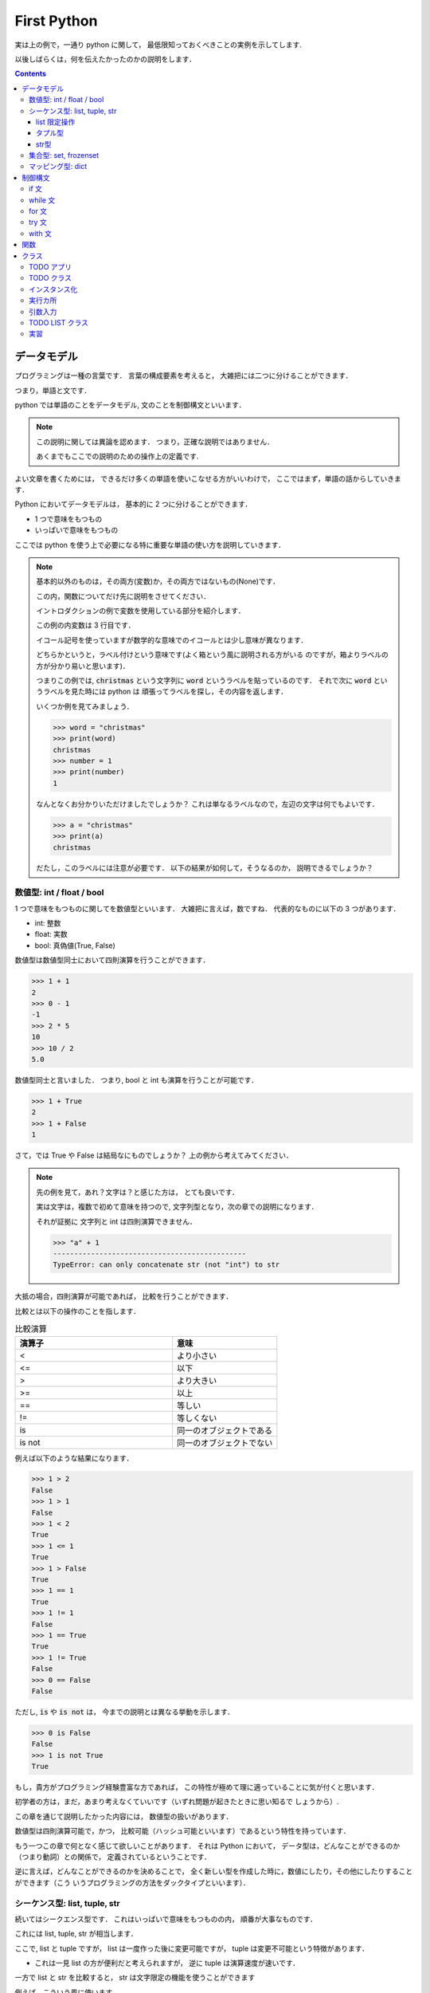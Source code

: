 First Python
===========================

実は上の例で，一通り python に関して，
最低限知っておくべきことの実例を示してします.

以後しばらくは，何を伝えたかったのかの説明をします．

.. contents::
   :depth: 3

データモデル
-------------------------------

プログラミングは一種の言葉です．
言葉の構成要素を考えると，
大雑把には二つに分けることができます．

つまり，単語と文です．

python では単語のことをデータモデル,
文のことを制御構文といいます．

.. note::

   この説明に関しては異論を認めます．
   つまり，正確な説明ではありません．

   あくまでもここでの説明のための操作上の定義です.

よい文章を書くためには，
できるだけ多くの単語を使いこなせる方がいいわけで，
ここではまず，単語の話からしていきます．

Python においてデータモデルは，
基本的に 2 つに分けることができます．

- 1 つで意味をもつもの
- いっぱいで意味をもつもの

ここでは python を使う上で必要になる特に重要な単語の使い方を説明していきます．

.. note:: 基本的以外のものは，その両方(変数)か，その両方ではないもの(None)です．

   この内，関数についてだけ先に説明をさせてください．

   イントロダクションの例で変数を使用している部分を紹介します．

   .. code-block:: python
      :linenos:
      :emphasize-lines: 3

      >>> # クリスマスに隠された本当の意味とは
      >>> import itertools
      >>> words = "christmas"
      >>> ["".join(x) for x in itertools.permutations(words, len(words))]

   この例の内変数は 3 行目です．

   イコール記号を使っていますが数学的な意味でのイコールとは少し意味が異なります．

   どちらかというと，ラベル付けという意味です(よく箱という風に説明される方がいる
   のですが，箱よりラベルの方が分かり易いと思います)．

   つまりこの例では,
   :code:`christmas` という文字列に :code:`word` というラベルを貼っているのです．
   それで次に :code:`word` というラベルを見た時には python は
   頑張ってラベルを探し，その内容を返します．

   いくつか例を見てみましょう．

   .. code-block:: python

      >>> word = "christmas"
      >>> print(word)
      christmas
      >>> number = 1
      >>> print(number)
      1

   なんとなくお分かりいただけましたでしょうか？
   これは単なるラベルなので，左辺の文字は何でもよいです．

   .. code-block:: python

      >>> a = "christmas"
      >>> print(a)
      christmas

   だたし，このラベルには注意が必要です．
   以下の結果が如何して，そうなるのか，
   説明できるでしょうか？

   .. code-block:: python
      :emphasize-lines: 3,6

      >>> word = "christmas"
      >>> print(word)
      christmas
      >>> word = "new year"
      >>> print(word)
      new year


数値型: int / float / bool
~~~~~~~~~~~~~~~~~~~~~~~~~~~~~~~~~~~~~~~~~~

1 つで意味をもつものに関してを数値型といいます．
大雑把に言えば，数ですね．
代表的なものに以下の 3 つがあります．

- int: 整数
- float: 実数
- bool: 真偽値(True, False)

数値型は数値型同士において四則演算を行うことができます．

.. code-block:: python

   >>> 1 + 1
   2
   >>> 0 - 1
   -1
   >>> 2 * 5
   10
   >>> 10 / 2
   5.0

数値型同士と言いました．
つまり, bool と int も演算を行うことが可能です．

.. code-block:: python

   >>> 1 + True
   2
   >>> 1 + False
   1

さて，では True や False は結局なにものでしょうか？
上の例から考えてみてください．

.. note::

   先の例を見て，あれ？文字は？と感じた方は，
   とても良いです．

   実は文字は，複数で初めて意味を持つので,
   文字列型となり，次の章での説明になります．

   それが証拠に 文字列と int は四則演算できません．

   .. code-block:: python

      >>> "a" + 1
      ----------------------------------------------
      TypeError: can only concatenate str (not "int") to str

大抵の場合，四則演算が可能であれば，
比較を行うことができます．

比較とは以下の操作のことを指します．

.. list-table:: 比較演算
   :widths: 15 10
   :header-rows: 1

   * - 演算子
     - 意味
   * - <
     - より小さい
   * - <=
     - 以下
   * - >
     - より大きい
   * - >=
     - 以上
   * - ==
     - 等しい
   * - !=
     - 等しくない
   * - is
     - 同一のオブジェクトである
   * - is not
     - 同一のオブジェクトでない

例えば以下のような結果になります．

.. code-block:: python

   >>> 1 > 2
   False
   >>> 1 > 1
   False
   >>> 1 < 2
   True
   >>> 1 <= 1
   True
   >>> 1 > False
   True
   >>> 1 == 1
   True
   >>> 1 != 1
   False
   >>> 1 == True
   True
   >>> 1 != True
   False
   >>> 0 == False
   False

ただし, :code:`is` や :code:`is not` は，
今までの説明とは異なる挙動を示します．

.. code-block:: python

   >>> 0 is False
   False
   >>> 1 is not True
   True

もし，貴方がプログラミング経験豊富な方であれば，
この特性が極めて理に適っていることに気が付くと思います．

初学者の方は，まだ，あまり考えなくていいです（いずれ問題が起きたときに思い知るで
しょうから）.

この章を通じて説明したかった内容には，
数値型の扱いがあります．

数値型は四則演算可能で，かつ，
比較可能（ハッシュ可能といいます）であるという特性を持っています．

もう一つこの章で何となく感じて欲しいことがあります．
それは Python において，
データ型は，どんなことができるのか（つまり動詞）との関係で，
定義されているということです．

逆に言えば，どんなことができるのかを決めることで，
全く新しい型を作成した時に，数値にしたり，その他にしたりすることができます（こう
いうプログラミングの方法をダックタイプといいます）．

シーケンス型: list, tuple, str
~~~~~~~~~~~~~~~~~~~~~~~~~~~~~~~~~~~~~~~~~~

続いてはシークエンス型です．
これはいっぱいで意味をもつものの内，
順番が大事なものです．

これには list, tuple, str が相当します．

ここで, list と tuple ですが，
list は一度作った後に変更可能ですが，
tuple は変更不可能という特徴があります．

- これは一見 list の方が便利だと考えられますが，
  逆に tuple は演算速度が速いです．

一方で list と str を比較すると，
str は文字限定の機能を使うことができます

例えば，こういう風に使います．

.. code-block:: python

   >>> # list
   >>> print([1, 2, 3])
   [1, 2, 3]
   >>> # tuple
   >>> print((1, 2, 3))
   (1, 2, 3)
   >>> # str
   >>> print("apple")
   apple

基本的には, データを何かの記号で囲っていることに注意してください．

順番を持っているので，
特定の順番のデータだけを取り出すこともできます．

.. code-block:: python

   >>> print([1, 2, 3][0])
   1
   >>> print((1, 2, 3)[1])
   2
   >>> print("hello"[-1])
   o

ここで，順番（インデックス）は 0 から始まります．
もちろん，空の箱を作ることもできます．

.. code-block:: python

   >>> print([])
   []

ただし，存在しないインデックスの内容を取り出すことはできません．

.. code-block:: python

   >>> print([1][1])
   -------------------------------------
   IndexError: list index out of range

データの取り出し方は色々あります．

- 以下のような操作をスライスと言います．

.. code-block:: python

   >>> [1,2,3][-1]
   3
   >>> [1,2,3,4][1:3]
   [2, 3]
   >>> [1,2,3,4][1:4:2]
   [2, 4]
   >>> [1,2,3,4][::-1]
   [4, 3, 2, 1]

また, 長さを持っているため，以下のような関数を実行することができます．

.. code-block:: python

   >>> len([1,2,3,4])
   4
   >>> a = [1,2,3,4]
   >>> a[1:len(a)]
   [2, 3, 4]

list 限定操作
++++++++++++++++++++++++

list は和と積が定義されています(差と商は定義されていません)．

.. code-block:: python

   >>> [1,2,3] + [1,2]
   [1, 2, 3, 1, 2]
   >>> [1,2,3] * 2
   [1, 2, 3, 1, 2, 3]

ここで二項目の型は非常に重要です．
つまり，以下の演算はできません．

.. code-block:: python

   >>> [1,2,3] + 1
   TypeError: can only concatenate list (not "int") to list
   >>> [1,2,3] * [2]
   TypeError: can't multiply sequence by non-int of type 'list'

また，以下のような操作を行うことができます．

.. code-block:: python

   >>> numbers = [1,2,3]
   >>> numbers.append(1)
   >>> print(numbers)
   [1, 2, 3, 1]
   >>> a = numbers.pop(-1)
   >>> print(a)
   1
   >>> print(numbers)
   [1, 2, 3]
   >>> numbers.extend([1, 2])
   >>> print(numbers)
   [1, 2, 3, 1, 2]
   >>> numbers.reverse()
   >>> print(numbers)
   [2, 1, 3, 2, 1]
   >>> numbers.sort()
   [1, 1, 2, 2, 3]
   >>> numbers.index(3)
   4
   >>> numbers.count(1)
   2


ここで，何か今までと違うと思った方は，
とてもいいセンスをしています．

list の種々操作の多くは一度変数を使用すると，
その後別の変数に代入することはあまりありません( :code:`pop` の例とか面白いですよね)．
何故かというと， list は可変オブジェクトだからです．

タプル型
+++++++++++++++++++++

list とはうって変わって tuple オブジェクトは非可変です．
これは少し理解が難しいかもしれません．

例えば以下のようなことは可能です．

.. code-block:: python

   >>> tuples = (1, 2, 3, 4, 5)
   >>> new_tuples = tuples + (6, 7)
   >>> print(new_tuples)
   (1, 2, 3, 4, 5, 6, 7)

また，これも可能です．

.. code-block:: python

   >>> tuples = (1, 2, 3, 4, 5)
   >>> new_tuples = tuples[2:4]
   >>> print(new_tuples)
   (3, 4)

つまり, 何か新しい変数にするなら，
リスト型と同じような操作ができるのです．

一方で, :code:`append` 関数や, :code:`pop` 関数のように
一度決まった変数そのものを変更することはできません．

.. code-block:: python

   >>> tuples = (1, 2, 3, 4, 5)
   >>> tuples[0] = 1
   TypeError: 'tuple' object does not support item assignment

この型は初学者の内では，むしろ，種々制御構文内で使用されることが多いです．


str型
+++++++++++++++++++++

文字列型と list 型はとても良く似ています．
つまり，和と積が定義されています．

.. code-block:: python

   >>> x = "apple"
   >>> print(x + "pen")
   applepen
   >>> print(x)
   apple
   >>> x * 2
   'appleapple'

ただし，文字列に特化した様々な操作が用意されています．

.. code-block:: python

   >>> " ".join(["This", "is", "a", "pen"])
   'This is a pen'
   >>> "This is a pen".split()
   ['This', 'is', 'a', 'pen']
   >>> "This is a pen".upper()
   'THIS IS A PEN'
   >>> "This is a pen".lower()
   'this is a pen'
   >>> "This is a pen".find("pen")
   10
   >>> "This is a pen".replace("pen", "pepar")
   'This is a pepar'
   >>> "1 + 1 = {}".format(1 + 1)
   '1 + 1 = 2'

集合型: set, frozenset
~~~~~~~~~~~~~~~~~~~~~~~~~~~~~~~~~~~~~~~~~~

シークエンス型は順番を大事にしますが，
集合型は順番を無視します．

これは同じ値は一つだけという意味を持ちます．

- 例えば，色の種類とか，何かの種類を決める時に便利です．

これは以下のように使います．

.. code-block:: python

   >>> pokemon_set = {"red", "green"}
   >>> print(pokemon_set)
   {'green', 'red'}

基本的な操作は以下の通りです．

.. code-block:: python

   >>> pokemon_set = {"red", "green"}
   >>> pokemon_set.add("blue")
   >>> print(pokemon_set)
   {'red', 'blue', 'green'}
   >>> pokemon_set.add("blue")
   >>> print(pokemon_set)
   {'blue', 'green', 'red'}
   >>> pokemon_set.remove("blue")
   >>> print(pokemon_set)
   {'red', 'green'}
   >>> version = pokemon_set.pop()
   >>> print(version)
   'red'
   >>> print(pokemon_set)
   {'green'}

また， set 型はつまり集合なので，以下の操作が可能です．

.. code-block:: python

   >>> k_pokemon_set = {"Bulbasaur", "Charmander", "Squirtle", "Zubat"}
   >>> j_pokemon_set = {"Chikorita", "Cyndaquil", "Totodile", "Zubat"}
   >>> print(k_pokemon_set | j_pokemon_set)
   {'Bulbasaur', 'Chikorita', 'Zubat', 'Totodile', 'Squirtle', 'Cyndaquil', 'Charmander'}
   >>> print(k_pokemon_set - j_pokemon_set)
   {'Squirtle', 'Bulbasaur', 'Charmander'}
   >>> print(k_pokemon_set & j_pokemon_set)
   {'Zubat'}
   >>> print(k_pokemon_set ^ j_pokemon_set)
   {'Bulbasaur', 'Chikorita', 'Totodile', 'Squirtle', 'Cyndaquil', 'Charmander'}

この辺を使いこなせると，確立や，ニューラルネットワークに強くなります．

また，以下のような作業を行うことも多いです．

.. code-block:: python

   >>> k_pokemons = ["Bulbasaur", "Charmander", "Squirtle", "Zubat"]
   >>> j_pokemons = ["Chikorita", "Cyndaquil", "Totodile", "Zubat"]
   >>> pokemons = list(set(k_pokemons + j_pokemons))

マッピング型: dict
~~~~~~~~~~~~~~~~~~~~~~~~~~~~~~~~~~~~~~~~~~

辞書型は, set 型と変数の組み合わせです．
つまり，一つの  key を持ち，それに対応する value を持ちます．

これは以下のように使います．

.. code-block:: python

   >>> b = {'one': 1, 'two': 2, 'three': 3}
   >>> print(b)

これは辞書なので，あるインデックスで検索を行うことができます．

.. code-block:: python

   >>> b = {'one': 1, 'two': 2, 'three': 3}
   >>> b["one"]
   1

リスト型にとても良く似た指定方法ですが，
インデックスは数字ではなく，文字列です．

当然，存在しないインデックスを指定するとエラーになります．

   >>> b = {'one': 1, 'two': 2, 'three': 3}
   >>> b["four"]
   KeyError: 'four'

辞書型はとても作り込まれた型で，
様々なことができます．

   >>> dict = {'one': 1, 'two': 2, 'three': 3}
   >>> print(len(dict))
   3
   >>> dict["four"] = 4
   >>> print(dict)
   {'one': 1, 'two': 2, 'three': 3, 'four': 4}
   >>> print("four" in dict)
   True
   >>> print("five" not in dict)
   True
   >>> print(dict.get("one"))
   1
   >>> print(dict.get("five"))
   None
   >>> print(dict.pop("one"))
   1
   >>> print(dict.pop("five"))
   None
   >>> dict.update({"one": 1, "five": 5})
   >>> print(dict)
   {'one': 1, 'two': 2, 'three': 3, 'four': 4, 'five': 5}
   >>> print(list(dict.keys()))
   ['one', 'two', 'three', 'four']
   >>> print(list(dict.values()))
   [1, 2, 3, 4, 5]
   >>> print(list(dict.items()))
   [('two', 2), ('three', 3), ('four', 4)]

制御構文
-------------------------------

さて，ここまでに色々な単語について説明をしてきました．
ここからはそれらの単語を使った文章について説明をしていきます．

if 文
~~~~~~~~~~~~~~~~~~~~~~~~~~~~~~~~~~~~~~~~~~

if 文とは読んで字の如し,
xx たっだら oo するという意味の文章です．
例えば以下のように使用します．

.. code-block:: python

   >>> val = 100
   >>> if (val > 10):
   >>>     print("いっぱい")
   いっぱい

負例の場合はどうなるのでしょう．

.. code-block:: python

   >>> val = 100
   >>> if (val > 1000):
   >>>     print("いっぱい")

その場合には何も起きません．

ここで :code:`else` というキーワードを使うと，
そうじゃなかったらを表現できます

.. code-block:: python

   >>> val = 100
   >>> if (val > 1000):
   >>>     print("いっぱい")
   >>> else:
   >>>     print("ちょっと")
   ちょっと

xxx か否か以外にも条件を足すことが可能です.

.. code-block:: python

   >>> val = 100
   >>> if (val > 1000):
   >>>     print("いっぱい")
   >>> elif (val > 99):
   >>>     print("ふつう")
   >>> else:
   >>>     print("ちょっと")
   ちょっと

この elif はいくつでもよいです．

- 逆に言えば if や else は一回に一つしかありえません．
    - elif だけということもありえません．

因みに，今回紹介する制御構文の多くはこの if 文から作成されています．
つまり，色々なところに else が出てくるのです．


while 文
~~~~~~~~~~~~~~~~~~~~~~~~~~~~~~~~~~~~~~~~~~

while 文に関しては基本的に,
初学者が使用することはないので単純な例だけを記述します．

.. code-block:: python

   while i < 3:
      print(i)
      i += 1

こうすると, while 以下が三回繰り返されます．
ここにも else が登場します(本質が条件式なので)．

.. code-block:: python

   while i < 3:
       print(i)
       i += 1
   else:
       print('!!FINISH!!')

でも実務上 while を使用する，
最も有意義な例はこれです．

.. code-block:: python

   from time import sleep
   while True:
       print('無限ループって怖くない？')
       sleep(3)

これを実行すると'無限ループって怖くない？'と三秒ごとに永遠に，
表示されます．

-  :kbd:`ctrl + c` で停止されます．

.. note:: 無限ループはいつ使うのか

   初学者に無限ループを教えると，
   何故かみな怖がります．

   でも，実はとても一般的に使用します．
   例えば，何かアプリケーションをイメージしてください．
   word でもいいですし，chrome でもいいです．

   これらは一度起動したら，閉じるボタンを押すまで，
   ずっと起動しています．

   こういう風にずっと起動させておきたい何かを作る際に，
   無限ループは使用されます．


for 文
~~~~~~~~~~~~~~~~~~~~~~~~~~~~~~~~~~~~~~~~~~

Python において繰り返し処理を行う，
最も一般的な例は for 文でしょう．

これは以下のように使用します．

.. code-block:: python

   >>> text = "this is a pen."
   >>> for word in text.split():
   >>>     print(word)

基本的にリストや辞書の中身を一つずつ見て行くときに便利です．

プログラミングにおいては，しばしば，いま何回目のデータを見ているのかが知りたくなります．そういうときには以下の記法を覚えておくと便利です．

.. code-block:: python

   >>> text = "this is a pen."
   >>> for i, word in enumerate(text.split()):
   >>>     print("{}: {}".format(i, word))

この制御構文は list や tuple, dict と共に使用されることが多いので，
以下のような書き方も可能です．


.. code-block:: python

   >>> numbers = [i * i for i in range(10)]
   >>> print(numbers)
   >>> numbers = {i: i * i for i in range(10)}
   >>> print(numbers)

また，この書き方は if  文と併用可能です．

   >>> numbers = [i * i for i in range(10) if i % 2 == 0]
   >>> print(numbers)


try 文
~~~~~~~~~~~~~~~~~~~~~~~~~~~~~~~~~~~~~~~~~~

try 文は何かエラーが起きても頑張るようにする制御構文です．
たとえば以下のコードはエラーが起きます．

.. code-block:: python

   >>> numbers = []
   >>> print(numbers[0])
   IndexError: list index out of range

当たり前ですね．
しかし，以下のようにすると，
エラーが起きた時も何とかすることが可能です．

.. code-block:: python

   >>> numbers = []
   >>> try:
   >>>     print(numbers[0])
   >>> except Exception:
   >>>     print(0)

:code:`except Exception` は何かのエラーが起きた場合には，
それ以下のものを実行してという意味です．

xxx ならば ooo なので，else 文が使用可能です．

.. code-block:: python

   >>> numbers = [1]
   >>> try:
   >>>     v = numbers[0]
   >>> except Exception:
   >>>     v = 0
   >>> else:
   >>>     print(v)

with 文
~~~~~~~~~~~~~~~~~~~~~~~~~~~~~~~~~~~~~~~~~~

with 文は制御構文の中でもかなり特殊なものです．
イメージ的には，何かを開いてから，閉じるまでという意味です．

これは大変理解しにくいため，まずは以下の事例を覚えてください．

.. code-block:: python

   with open("tmp.txt", "w") as file:
       file.write("some string")

これを実行すると，tmp.txt というファイルが作成されます．
逆にファイルを読み込むには以下のようにします．

.. code-block:: python

   with open("tmp.txt", "r") as file:
       text = file.read()
   print(text)

関数
--------------------------------------------

今から説明する関数と，クラスは，
今回のチュートリアルの中で特に難しく，かつ，大切なものになります．

これらは，単語であるという意味において，
データモデルであり，文章を使うという意味において，制御構文です．

どういうことかというと，自分で新しい単語を作る方法であるという意味です．

今から説明をする関数は，実は今まで使用してきたものです．

.. code-block:: python

   >>> x = "Hello World"
   >>> len(x)

この内の len() の部分がそうですね．
この語は長さを出すという意味を持ちます．

プログラミングの主な仕事の一つは，
このような操作に関係する単語を自分で決めることにあります．

これは以下のようにします．

.. code-block:: python

   >>> def get_word_num(x):
   >>>     return len(x.split())

このように決めた言葉を使うには以下のようにします．

.. code-block:: python

   >>> get_word_num("this is a pen.")
   4

ここで，関数とは何かを，
良く理解しておきましょう．

関数とは, (多くの場合自分で決めた)言葉です.
今回の場合, :code:`get_word_num` という言葉です．
この部分は自分で自由に決めることができます（というか決めなくてはいけません）.
その意味では変数に近いです．

それと同時に，関数とは動詞です．
つまり，目的語が入ります．
今回の場合目的語は x ですね．
この目的語も実は何でもいいです．
単なるラベル(変数)です.

つまり以下のようにしたっていいわけです．

.. code-block:: python

   >>> def x(y):
   >>>     return len(y.split())
   >>> res = x("this is a pen.")
   >>> print(res)
   4

勿論，自動詞のように目的語の存在しない関数だって作れます．

.. code-block:: python

   >>> def x():
   >>>     return 1
   >>> res = x()
   >>> print(res)
   1

すこし，不思議ですね．

じゃあ，今までの例にすべて出て来た :code:`return` は必要なのでしょうか？
実は必須ではありません．

.. code-block:: python

   >>> def x():
   >>>     1
   >>> res = x()
   >>> print(res)
   None

あれ？と思って頂けるとうれしいです．
今まで算数で扱ってきた，関数とは随分違うものですね．

関数とは例えるなら，トンネルです．
それもドラえもんのガリバートンネルみたいなやつです．

入り口があってもいいし，
出口があってもいい(そしてなくてもいい)．

ただ，そこを通すと，通ったものが何か変わる（時もある）.
そんなトンネルなのです．

これは日常でも沢山あります．
例えばどのようなものがあるのでしょうか？
すこし考えてみてください(それは大いにプログラミングの上達を手助けします)．

.. note:: 引数とは何者か

   関数を教えていると，
   しばしば引数に関して混乱する方が多いです．

   初学者の内は，引数とは定義されていない（ことの多い）変数なのだ，と
   理解するのがよいです．

   どういうことでしょうか？

   例えば以下の例で考えてみます::

      >>> def add(a, b):
      >>>     return a + b
      >>>
      >>> add(1, 2)
      3
      >>> add(10, -1)
      9

   関数 :code:`add` は変数 :code:`a` と変数 :code:`b` を
   足しているだけです．

   で実際に使用している際には, :code:`(1, 2)` や :code:`(10, -1)` を使っています．
   では例えば, 1 はどこに入るのでしょうか？
   あるいは -1 はどこに入るのでしょうか？

   これを考えると, 引数とは，後で値が決まる変数の一種だと分かると思います．

   引数が変数であるということを示す例をもう一つおみせします::

      >>> def add(a, b=1):
      >>>     return a + b
      >>>
      >>> add(1)
      2
      >>> add(1, 2)
      3
      >>> add(1, b=4)
      5

   何が起きたのか考えてみましょう．


.. note:: 可変長引数

   引数に関してはもう一つ，
   面白い書き方があります::

      >>> def show(*args):
      >>>     for arg in args:
      >>>         print(arg)
      >>>
      >>> show(1)
      1
      >>> show(1, 2)
      1
      2

   このように引数の前に * をつけると，
   いくつでも後で値を決めることができる引数になります．

   こういうのもあります::

      >>> def show(**kwargs):
      >>>     return ["{}: {}".format(k, v) for k, v in kwargs.items()]
      >>> show(a=1)
      ['a: 1']
      >>> show(a=1, b=2)
      ['a: 1', 'b: 2']

   何が起きたか考えてみてください．

   - これら二つの例にはタプルや辞書型が関わってきます．


クラス
--------------------------------------------

クラスとは，雑に説明すれば，型です．
そう，型，そのものを自分で作ることができるのです．

型とは何かと考えると，基本的には名詞，つまりデータだったはずです．
そして，python の型は, 何ができるのかによって，定義されます．
つまり，その名詞が目的語になる関数をもっています．

TODO アプリ
~~~~~~~~~~~~~~~~~~~~~~~~~~~~

例えば，簡単な TODO アプリを作ってみましょう．

TODO アプリには何が必要ですか？
アプリを作成するときには，それが何をすることができるのかを
まず言葉で説明をする習慣をつけましょう．

TODO アプリは何ができますか？

以下に，筆者が考える TODO アプリの最小限の説明を書きます．

- TODO LIST は TODO を管理する
   - TODO LIST は TODO を登録できる
   - TODO LIST は TODO を確認できる
   - TODO LIST は TODO を修了できる
   - TODO LIST は TODO を消せる

まあ，こんなところですかね．
ここで，これらの文章を見てみると，
全て名詞 TODO LIST および TODO が出てきていることに気がつきます
（というかそうしたのです）．

つまり, 今作りたい TODO アプリは 2 つのクラスのみで作成することが出来そうです．
そう, TodoList クラスと Todo クラスです．

TODO クラス
~~~~~~~~~~~~~~~~~~~~~~~~~~~~

まずは Todo クラスに関して，
もう少し詳しく考えてみましょうか．

TODO ってなんですか？

TODO は一般に何をやるのかの情報をまとめたものです．

これは以下のように書きます．

- この辺から，対話環境で記述することが難しくなると思います．
   - 一度スクリプトに書いてから実行してみてください．

.. code-block:: python

   class Todo(object):

       text = ""

       def __init__(self, text):
           self.text = text

   if __name__ == "__main__":
       todo = Todo("TODO")
       print(todo.text)

これで，新しく Todo クラスが使えるようになりました．
使い方は以下の通りです．

.. code-block:: bash

   $ python todo.py
   TODO

さて，ここまでで何をやったのかを説明しましょう．
このスクリプトでは Todo  クラスを作成しています．
:code:`class Todo` から始まる部分です．

ここにやりたいことを書いていきます．
TODO は "何をやるのかの情報" を保存します．
:code:`text=""` と書かれている部分がそれですね．
この :code:`text` に"何をやるのかの情報"が入ります．

インスタンス化
~~~~~~~~~~~~~~~~~~~~~~~~~~~~

ん，でも :code:`text` には "" しか入らないじゃんと思った皆様は，
今までの話に付いて来れています．
でも，スクリプトを実行した結果は "TODO" となっています．
なんででしょう？

この謎を解く鍵が, :code:`__init__()` 関数です.
上のコードには以下のように書かれています．

.. code-block:: python

   def __init__(self, text):
       self.text = text

この関数は引数を二つ持ちます．
:code:`self` と :code:`text` です
(python の関数は引数名に制約を持たないので別の名前でもよいのです)．

関数の中身をみると，:code:`text` の値を :code:`self.text` に入れています．
では :code:`self` とは何かというと，クラス Todo そのものです（自分自身だから self ）.
つまりこの関数を実行すると, :code:`__init__(self, text)` の :code:`text` が
クラス :code:`todo` に登録されます．

実際に :code:`text` を登録している場所はどこでしょうか?
これは以下の部分ですね．

.. code-block:: python

   if __name__ == "__main__":
       todo = Todo("TODO")
       print(todo.text)

ここまでで質問ありますか？

... 無いと困ります．

- ん？ :code:`__init__` なんて使っていないけど？ と思った皆様はとても，感が良いです.
- ん？ :code:`self` は？ と思った皆様もここまでの話によくついて来れています．
- :code:`if __name__ == "__main__":` って何と思った方，後で説明します．

python のクラスにはいくつか特別な名前の関数が存在します．
:code:`__init__()` は正にそれで，クラスをインスタンス化する際に使います．

インスタンス化とは，具体化のことです．

今回作成している Todo クラスは,
ユーザによって毎回異なる内容が登録されるはずです．

でも，今までやってきた用に変数に直接値を入れてしまうと，
その値を変更することができません.

そのような時に（人類が古い歴史の中で編み出した）秘策が抽象化です．

例えば，我々人間は，一人一人，身長も違えば，体重も違います．
髪の色も，皮膚の色も，もしかしたら手の数だって違うのです．

それでも，どんな人間でも身長が存在するし，体重が存在します．
このように，個別具体的なことは一旦わすれて，あるモノが，
どのような属性を持っているのかを考えることをここでは抽象化と言っています．

言い換えれば, 先の :code:`Todo` クラスは，
TODO を一つの属性 :code:`text` を持つものだと抽象化したものです．
で，この属性 :code:`text` に具体的な値を入れることを，
プログラミングの世界では インスタンス化といいます．

.. note:: プログラミングとギリシャ哲学

   ここで，哲学に詳しいかたは，
   きっと，アリストテレスや，プラトンを思い出したことでしょう．
   そう，イディア論です．

   クラス指向のプログラミングは，正しく，イディア論の実戦です．
   ある名詞を，どのように抽象化するのかこそが，
   プログラマの腕の見せ所なのですから．

   だからそこ，プログラミングを行うには，
   それが何であるのかを常に言葉で説明する習慣をつけた方が良いです．

さて，次の疑問．

:code:`__init__()` の第一引数は :code:`self` でした．
しかし， :code:`todo=Todo("TODO")` には :code:`self` がありません．
これはなんででしょう．

これもクラス関数の特殊な事情です．
Python のクラス関数は **第一引数が self である** というルールが存在します．

ちょっと，試してみましょう．

.. code-block:: python

   class Todo(object):

       text = ""

       def __init__(text):
           self.text = text

   if __name__ == "__main__":
       todo = Todo("TODO")
       print(todo.text)

違いは,  :code:`__init__(text):` の様に self を無くしただけです．
実行してみましょう．

.. code-block:: bash

   $ python todo.py
   Traceback (most recent call last):
   File "todo.py", line 68, in <module>
       todo = Todo("TODO")
   TypeError: __init__() takes 1 positional argument but 2 were given

結果はエラーです．
ここでエラーコードをよく読むと（プログラミングが上手くなる人間は何時もエラーを怖
れません.まず英語を読みましょう）.

TypeError: __init__() takes 1 positional argument but 2 were given

どういう意味ですか？
この結果に納得行きますか？

納得できるまで考えてください．

- そして，直すのを忘れないでください．

直したら，次に行きます．

実行カ所
~~~~~~~~~~~~~~~~~~~~~~~~~~~~

最後の疑問は :code:`if __name__ == "__main__":` って何という疑問でした．

これは決まり事なので，簡単に説明します(本当は理由があるけど)．

:code:`if __name__ == "__main__":` はここから先には，
文章を書くよという意味です．

より正確には :code:`python xxx.py` の形でスクリプトを実行した時に，
python さんに実行して貰うカ所になります．

今説明をしているクラスや，いままでに説明をした関数は，
自分で単語を決めている部分です．
でも，誰かに説明をするときには，普通単語だけでやり取りをすることはありません(”んだけでやり取りができるほど，python とは仲良くなれないのです)．
何処かで，自分の決めた単語を使って文として，何をしてほしいのかを書く必要があります．

その，ここから先が文ですよ．という宣言が，
:code:`if __name__ == "__main__":` です．

ここは以下のようになっています．

.. code-block:: python

   if __name__ == "__main__":
       todo = Todo("TODO")
       print(todo.text)

文としては以下のことが書かれていますね．

- まず，Todo クラスをインスタンス化してください．
    - その時には， :code:`"TODO"` という値を属性にいれてください．
- 次に，:code:`todo` インスタンスの :code:`text` という属性を表示してください

こういう文を python に伝えているので，実行結果は "TODO" になりました．

引数入力
~~~~~~~~~~~~~~~~~~~~~~~~~~~~

でもこのままでは結局 "TODO" しか入力できないじゃないか．
そのように憤慨なされる方がいれば，とても実践的で，筆者は好ましく思います．

一寸，脇道に逸れることになりますが，
引数入力をしていきましょう．

これは単語を決める作業ではなくて，
文章を作る作業なので当然書く場所は，
:code:`if __name__ == "__main__":`
の下になります.

以下のようにしてみてください．

.. code-block:: python

    if __name__ == "__main__":
        from argparse import ArgumentParser
        parser = ArgumentParser()
        parser.add_argument("--add", type=str, default="")
        args = parser.parse_args()

        todo = Todo(args.add)
        print(todo.text)

実行してみましょう．

.. code-block:: bash

   $ python todo.py

何も出ませんね．
これは以下のように使用します．

.. code-block:: bash

   $ python todo.py --add test
   test
   $ python todo.py --add 頑張る
   頑張る

今までクラスの説明を行ってきましたから，
この記述が大体どんなことをやっているのか，
イメージ付きますかね．

例えば --add じゃなくて， --text という引数で，
同じことできますか？

ここではその程度の説明にとどめておきます．

TODO LIST クラス
~~~~~~~~~~~~~~~~~~~~~~~~~~~~

ここまでの説明で，
我々は好きな文字で TODO を入れることができるようになりました．
でも，一つの TODO だけですね．

今回作成したい TODO アプリは，
いくつかの TODO を管理したいです．

複数の TODO を管理するためのクラスである TodoList クラスを作成してみましょう．

.. note::

   ここで，python のデータモデルは，一つなのか沢山なのかに意味があるという話を
   思い出してください．

   先に一つを作ったので，今度は沢山を作ります．

TODOLIST は以下のことができます．

- TODO LIST は TODO を登録できる
- TODO LIST は TODO を確認できる
- TODO LIST は TODO を消せる
- TODO LIST は TODO を修了できる

つまり，4 つの関数を持つはずです．

また， TODO LIST は何かの TODO を持っている LIST なわけですから，
属性は :code:`todos` でこれは list 型なはずです．

この内, 修了をさせるというのは一寸難しいかもしれません．
ある TODO が修了したかどうかを記録しておく属性が必要になるでしょう．

例えば以下のようなものはどうでしょう？

.. code-block:: python

   class Todo(object):
       """Todo class.

       ユーザのやることを管理します．

       Attributes:
           text (str): todo の内容
           is_finished (bool): todo が修了したか否か
       """

       text = ""
       is_finished = False

       def __init__(self, text):
           """インスタンス化の挙動を定義します.

           Args:
               text (str): todo の内容
               id (int): todo の id
           """
           self.text = text

       def finish(self):
           """インスタンスを修了状態にします."""
           self.is_finished = True


   class TodoList(object):
       """Todo list クラス.

       複数の todo を管理します.

       Attributes:
           todos (list) : Todo インスタンスを入れておくリストです

       """

       todos = []

       def add(self, todo):
           """todo を追加する.

           Args:
               todo (Todo): 追加する TODO.
           """
           self.todos.append(todo)

       def show(self):
           """todo list を表示する."""

           for i, todo in enumerate(self.todos):
               if todo.is_finished:
                   check = "X"
               else:
                   check = ""
               print("- [{}] {} ({})".format(check, todo.text, str(i)))

       def delete(self, i):
           """todo を削除する.

           Args:
               i (int): 削除する Todo のインデックス
           """
           self.todos.pop(i)

       def finish(self, i):
           """todo を修了する.

           Args:
               i (int): 修了する Todo のインデックス
           """
           self.todos[i].finish()


   if __name__ == "__main__":
       todo_list = TodoList()

       # TODO を沢山加える
       todo_list.add(Todo("TODO1"))
       todo_list.add(Todo("TODO2"))
       todo_list.add(Todo("TODO3"))

       # TODO を表示する
       print("show todo")
       todo_list.show()

       # 最初の TODO を削除する
       print("del todo")
       todo_list.delete(0)
       todo_list.show()

       print("fin todo")
       todo_list.finish(0)
       todo_list.show()

実習
~~~~~~~~~~~~~~~~~~~~~~~~

さて，ここからは実習をしましょう．

このスクリプトでは，
TODO LIST を自由に管理できません．

以下の挙動になるように種々クラスや実行文を書き換えてください．

1. 何も引数を与えずに実行すると今までに登録された全ての todo を表示します::

    $ python todo.py
    - [] TODO 1 (0)
    - [] TODO 2 (1)
    - [] TODO 3 (2)
2. --add "内容" を加えると新規 todo を追加します::

    $ python todo.py --add "やること"
    - [] TODO 1 (0)
    - [] TODO 2 (1)
    - [] TODO 3 (2)
    - [] やること (3)
3. --fin id を加えるとその ID の TODO を修了します::

    $ python todo.py --fin 1
    - [x] TODO 1 (0)
    - [] TODO 2 (1)
    - [] TODO 3 (2)
    - [] やること (3)
4. --del id を加えるとその ID の TODO を削除します::

    $ python todo.py --delete 1
    - [] TODO 2 (2)
    - [] TODO 3 (3)
    - [] やること (4)

.. note:: ファイルの読み書き

   この課題を達成するためには，
   TODO を一度保存する必要があります．

   以下にファイルを保存する例を示します::

      text = "\n".join([
          "aaa",
          "bbb",
      ])
      with open("./items.txt", mode='w') as f:
          f.write(text)

   一方で保存したファイルを読み込みリストにする方法は
   以下の通りです::

      from os import path
      items = []
      if path.exists("./items.txt"):
          with open("./items.txt", "r") as f:
              for line in f:
                  items.append(line.strip())
      print(items)
